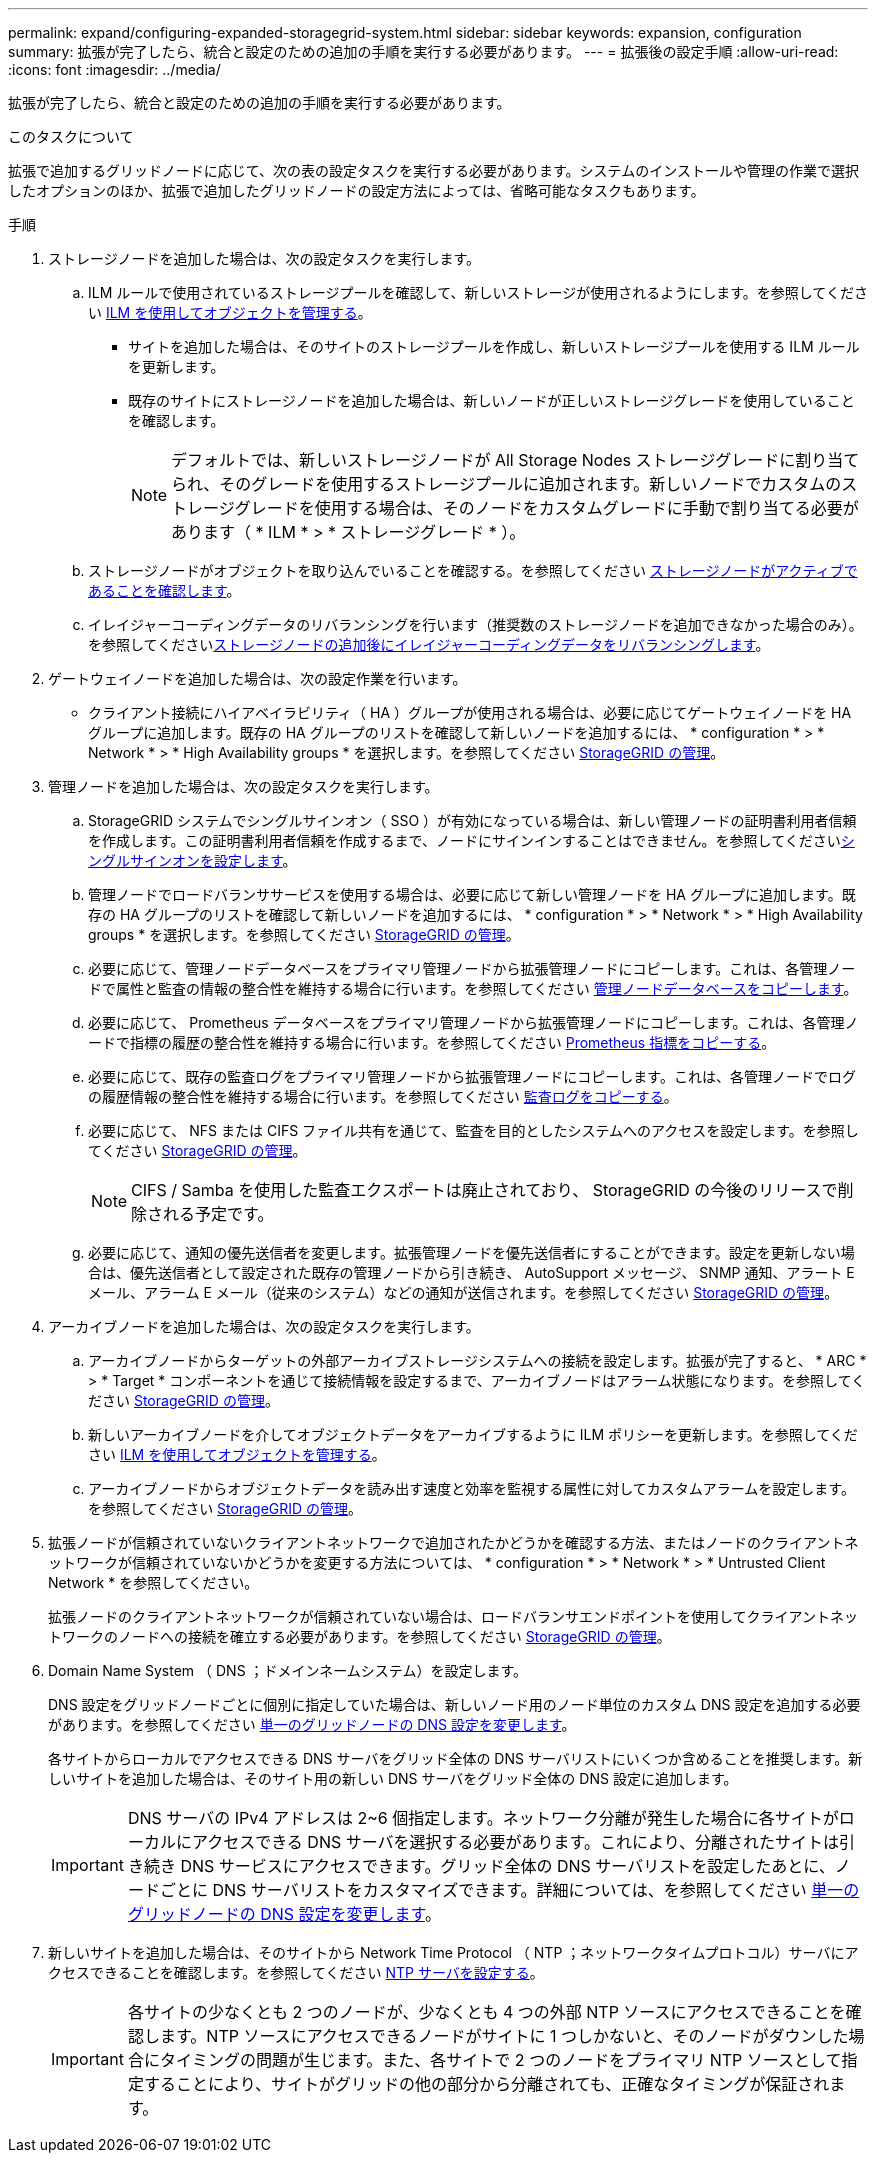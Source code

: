 ---
permalink: expand/configuring-expanded-storagegrid-system.html 
sidebar: sidebar 
keywords: expansion, configuration 
summary: 拡張が完了したら、統合と設定のための追加の手順を実行する必要があります。 
---
= 拡張後の設定手順
:allow-uri-read: 
:icons: font
:imagesdir: ../media/


[role="lead"]
拡張が完了したら、統合と設定のための追加の手順を実行する必要があります。

.このタスクについて
拡張で追加するグリッドノードに応じて、次の表の設定タスクを実行する必要があります。システムのインストールや管理の作業で選択したオプションのほか、拡張で追加したグリッドノードの設定方法によっては、省略可能なタスクもあります。

.手順
. ストレージノードを追加した場合は、次の設定タスクを実行します。
+
.. ILM ルールで使用されているストレージプールを確認して、新しいストレージが使用されるようにします。を参照してください xref:../ilm/index.adoc[ILM を使用してオブジェクトを管理する]。
+
*** サイトを追加した場合は、そのサイトのストレージプールを作成し、新しいストレージプールを使用する ILM ルールを更新します。
*** 既存のサイトにストレージノードを追加した場合は、新しいノードが正しいストレージグレードを使用していることを確認します。
+

NOTE: デフォルトでは、新しいストレージノードが All Storage Nodes ストレージグレードに割り当てられ、そのグレードを使用するストレージプールに追加されます。新しいノードでカスタムのストレージグレードを使用する場合は、そのノードをカスタムグレードに手動で割り当てる必要があります（ * ILM * > * ストレージグレード * ）。



.. ストレージノードがオブジェクトを取り込んでいることを確認する。を参照してください xref:verifying-storage-node-is-active.adoc[ストレージノードがアクティブであることを確認します]。
.. イレイジャーコーディングデータのリバランシングを行います（推奨数のストレージノードを追加できなかった場合のみ）。を参照してくださいxref:rebalancing-erasure-coded-data-after-adding-storage-nodes.adoc[ストレージノードの追加後にイレイジャーコーディングデータをリバランシングします]。


. ゲートウェイノードを追加した場合は、次の設定作業を行います。
+
** クライアント接続にハイアベイラビリティ（ HA ）グループが使用される場合は、必要に応じてゲートウェイノードを HA グループに追加します。既存の HA グループのリストを確認して新しいノードを追加するには、 * configuration * > * Network * > * High Availability groups * を選択します。を参照してください xref:../admin/index.adoc[StorageGRID の管理]。


. 管理ノードを追加した場合は、次の設定タスクを実行します。
+
.. StorageGRID システムでシングルサインオン（ SSO ）が有効になっている場合は、新しい管理ノードの証明書利用者信頼を作成します。この証明書利用者信頼を作成するまで、ノードにサインインすることはできません。を参照してくださいxref:../admin/configuring-sso.adoc[シングルサインオンを設定します]。
.. 管理ノードでロードバランササービスを使用する場合は、必要に応じて新しい管理ノードを HA グループに追加します。既存の HA グループのリストを確認して新しいノードを追加するには、 * configuration * > * Network * > * High Availability groups * を選択します。を参照してください xref:../admin/index.adoc[StorageGRID の管理]。
.. 必要に応じて、管理ノードデータベースをプライマリ管理ノードから拡張管理ノードにコピーします。これは、各管理ノードで属性と監査の情報の整合性を維持する場合に行います。を参照してください xref:copying-admin-node-database.adoc[管理ノードデータベースをコピーします]。
.. 必要に応じて、 Prometheus データベースをプライマリ管理ノードから拡張管理ノードにコピーします。これは、各管理ノードで指標の履歴の整合性を維持する場合に行います。を参照してください xref:copying-prometheus-metrics.adoc[Prometheus 指標をコピーする]。
.. 必要に応じて、既存の監査ログをプライマリ管理ノードから拡張管理ノードにコピーします。これは、各管理ノードでログの履歴情報の整合性を維持する場合に行います。を参照してください xref:copying-audit-logs.adoc[監査ログをコピーする]。
.. 必要に応じて、 NFS または CIFS ファイル共有を通じて、監査を目的としたシステムへのアクセスを設定します。を参照してください xref:../admin/index.adoc[StorageGRID の管理]。
+

NOTE: CIFS / Samba を使用した監査エクスポートは廃止されており、 StorageGRID の今後のリリースで削除される予定です。

.. 必要に応じて、通知の優先送信者を変更します。拡張管理ノードを優先送信者にすることができます。設定を更新しない場合は、優先送信者として設定された既存の管理ノードから引き続き、 AutoSupport メッセージ、 SNMP 通知、アラート E メール、アラーム E メール（従来のシステム）などの通知が送信されます。を参照してください xref:../admin/index.adoc[StorageGRID の管理]。


. アーカイブノードを追加した場合は、次の設定タスクを実行します。
+
.. アーカイブノードからターゲットの外部アーカイブストレージシステムへの接続を設定します。拡張が完了すると、 * ARC * > * Target * コンポーネントを通じて接続情報を設定するまで、アーカイブノードはアラーム状態になります。を参照してください xref:../admin/index.adoc[StorageGRID の管理]。
.. 新しいアーカイブノードを介してオブジェクトデータをアーカイブするように ILM ポリシーを更新します。を参照してください xref:../ilm/index.adoc[ILM を使用してオブジェクトを管理する]。
.. アーカイブノードからオブジェクトデータを読み出す速度と効率を監視する属性に対してカスタムアラームを設定します。を参照してください xref:../admin/index.adoc[StorageGRID の管理]。


. 拡張ノードが信頼されていないクライアントネットワークで追加されたかどうかを確認する方法、またはノードのクライアントネットワークが信頼されていないかどうかを変更する方法については、 * configuration * > * Network * > * Untrusted Client Network * を参照してください。
+
拡張ノードのクライアントネットワークが信頼されていない場合は、ロードバランサエンドポイントを使用してクライアントネットワークのノードへの接続を確立する必要があります。を参照してください xref:../admin/index.adoc[StorageGRID の管理]。

. Domain Name System （ DNS ；ドメインネームシステム）を設定します。
+
DNS 設定をグリッドノードごとに個別に指定していた場合は、新しいノード用のノード単位のカスタム DNS 設定を追加する必要があります。を参照してください xref:../maintain/modifying-dns-configuration-for-single-grid-node.adoc[単一のグリッドノードの DNS 設定を変更します]。

+
各サイトからローカルでアクセスできる DNS サーバをグリッド全体の DNS サーバリストにいくつか含めることを推奨します。新しいサイトを追加した場合は、そのサイト用の新しい DNS サーバをグリッド全体の DNS 設定に追加します。

+

IMPORTANT: DNS サーバの IPv4 アドレスは 2~6 個指定します。ネットワーク分離が発生した場合に各サイトがローカルにアクセスできる DNS サーバを選択する必要があります。これにより、分離されたサイトは引き続き DNS サービスにアクセスできます。グリッド全体の DNS サーバリストを設定したあとに、ノードごとに DNS サーバリストをカスタマイズできます。詳細については、を参照してください xref:../maintain/modifying-dns-configuration-for-single-grid-node.adoc[単一のグリッドノードの DNS 設定を変更します]。

. 新しいサイトを追加した場合は、そのサイトから Network Time Protocol （ NTP ；ネットワークタイムプロトコル）サーバにアクセスできることを確認します。を参照してください xref:../maintain/configuring-ntp-servers.adoc[NTP サーバを設定する]。
+

IMPORTANT: 各サイトの少なくとも 2 つのノードが、少なくとも 4 つの外部 NTP ソースにアクセスできることを確認します。NTP ソースにアクセスできるノードがサイトに 1 つしかないと、そのノードがダウンした場合にタイミングの問題が生じます。また、各サイトで 2 つのノードをプライマリ NTP ソースとして指定することにより、サイトがグリッドの他の部分から分離されても、正確なタイミングが保証されます。


